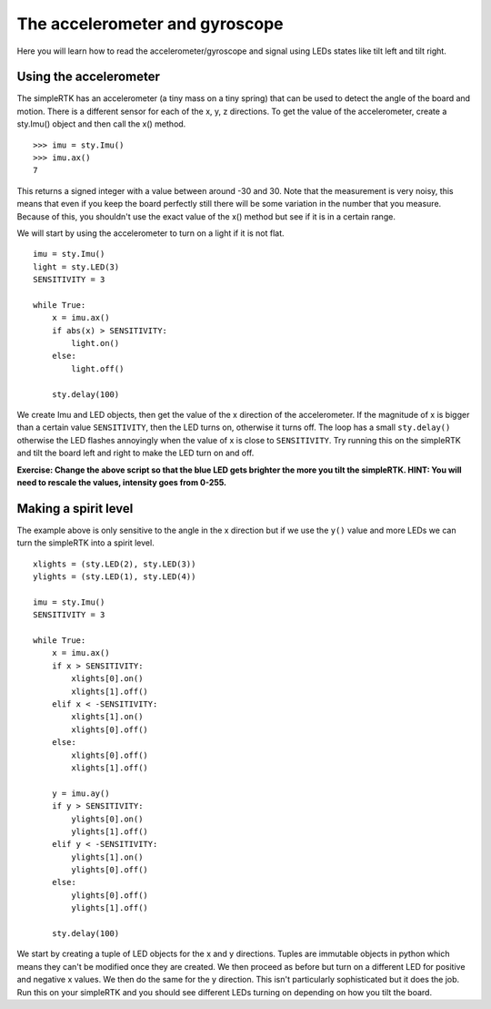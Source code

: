 The accelerometer and gyroscope
===============================

Here you will learn how to read the accelerometer/gyroscope and signal using LEDs states like tilt left and tilt right.

Using the accelerometer
-----------------------

The simpleRTK has an accelerometer (a tiny mass on a tiny spring) that can be used
to detect the angle of the board and motion. There is a different sensor for
each of the x, y, z directions. To get the value of the accelerometer, create a
sty.Imu() object and then call the x() method. ::

    >>> imu = sty.Imu()
    >>> imu.ax()
    7

This returns a signed integer with a value between around -30 and 30. Note that
the measurement is very noisy, this means that even if you keep the board
perfectly still there will be some variation in the number that you measure.
Because of this, you shouldn't use the exact value of the x() method but see if
it is in a certain range.

We will start by using the accelerometer to turn on a light if it is not flat. ::

    imu = sty.Imu()
    light = sty.LED(3)
    SENSITIVITY = 3

    while True:
        x = imu.ax()
        if abs(x) > SENSITIVITY: 
            light.on()
        else:
            light.off()

        sty.delay(100)

We create Imu and LED objects, then get the value of the x direction of the
accelerometer. If the magnitude of x is bigger than a certain value ``SENSITIVITY``,
then the LED turns on, otherwise it turns off. The loop has a small ``sty.delay()``
otherwise the LED flashes annoyingly when the value of x is close to
``SENSITIVITY``. Try running this on the simpleRTK and tilt the board left and right
to make the LED turn on and off.

**Exercise: Change the above script so that the blue LED gets brighter the more
you tilt the simpleRTK.  HINT: You will need to rescale the values, intensity goes
from 0-255.**

Making a spirit level
---------------------

The example above is only sensitive to the angle in the x direction but if we
use the ``y()`` value and more LEDs we can turn the simpleRTK into a spirit level. ::

    xlights = (sty.LED(2), sty.LED(3))
    ylights = (sty.LED(1), sty.LED(4))

    imu = sty.Imu()
    SENSITIVITY = 3

    while True:
        x = imu.ax()
        if x > SENSITIVITY: 
            xlights[0].on()
            xlights[1].off()
        elif x < -SENSITIVITY:
            xlights[1].on()
            xlights[0].off()
        else:
            xlights[0].off()
            xlights[1].off()

        y = imu.ay()
        if y > SENSITIVITY: 
            ylights[0].on()
            ylights[1].off()
        elif y < -SENSITIVITY:
            ylights[1].on()
            ylights[0].off()
        else:
            ylights[0].off()
            ylights[1].off()

        sty.delay(100)

We start by creating a tuple of LED objects for the x and y directions. Tuples
are immutable objects in python which means they can't be modified once they are
created. We then proceed as before but turn on a different LED for positive and
negative x values. We then do the same for the y direction. This isn't
particularly sophisticated but it does the job. Run this on your simpleRTK and you
should see different LEDs turning on depending on how you tilt the board.
